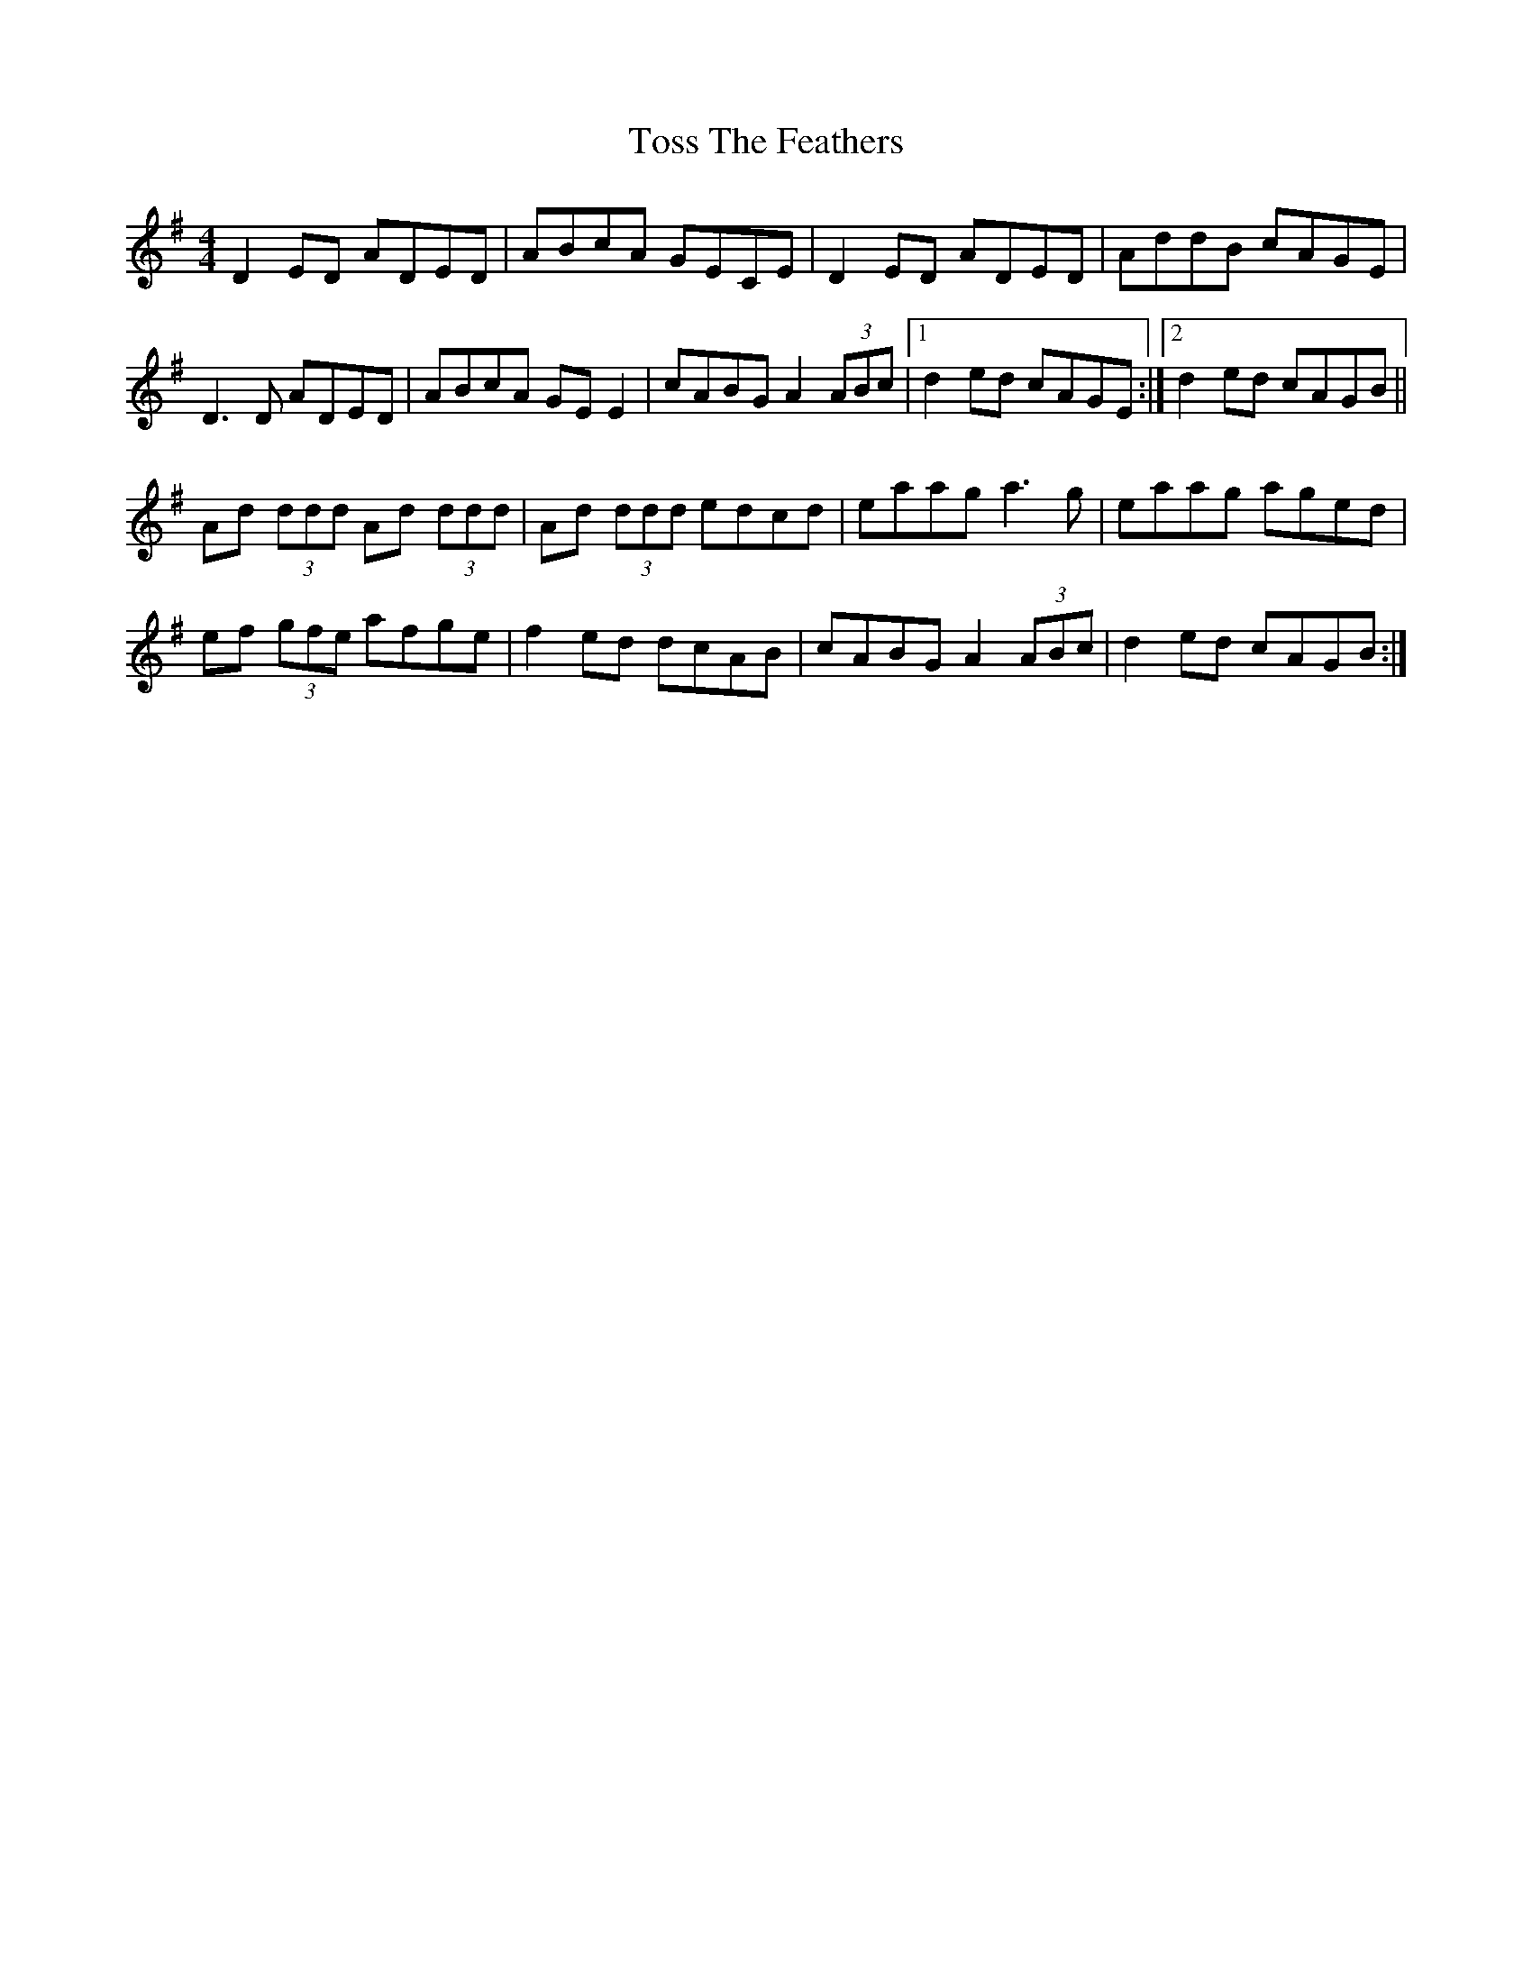 X: 40736
T: Toss The Feathers
R: reel
M: 4/4
K: Gmajor
D2 ED ADED|ABcA GECE|D2 ED ADED|AddB cAGE|
D3 D ADED|ABcA GE E2|cABG A2 (3ABc|1 d2 ed cAGE:|2 d2 ed cAGB||
Ad (3ddd Ad (3ddd|Ad (3ddd edcd|eaag a3 g|eaag aged|
ef (3gfe afge|f2 ed dcAB|cABG A2 (3ABc|d2 ed cAGB:|

